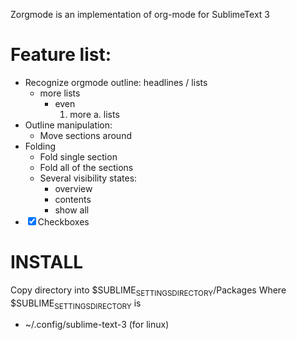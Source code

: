 Zorgmode is an implementation of org-mode for SublimeText 3

* Feature list:
  - Recognize orgmode outline: headlines / lists
    + more lists
      * even
        1. more
          a. lists
  - Outline manipulation:
    + Move sections around
  - Folding
    + Fold single section
    + Fold all of the sections
    + Several visibility states:
      * overview
      * contents
      * show all
  - [X] Checkboxes


* INSTALL

Copy directory into 
$SUBLIME_SETTINGS_DIRECTORY/Packages
Where $SUBLIME_SETTINGS_DIRECTORY is 
 - ~/.config/sublime-text-3 (for linux)
